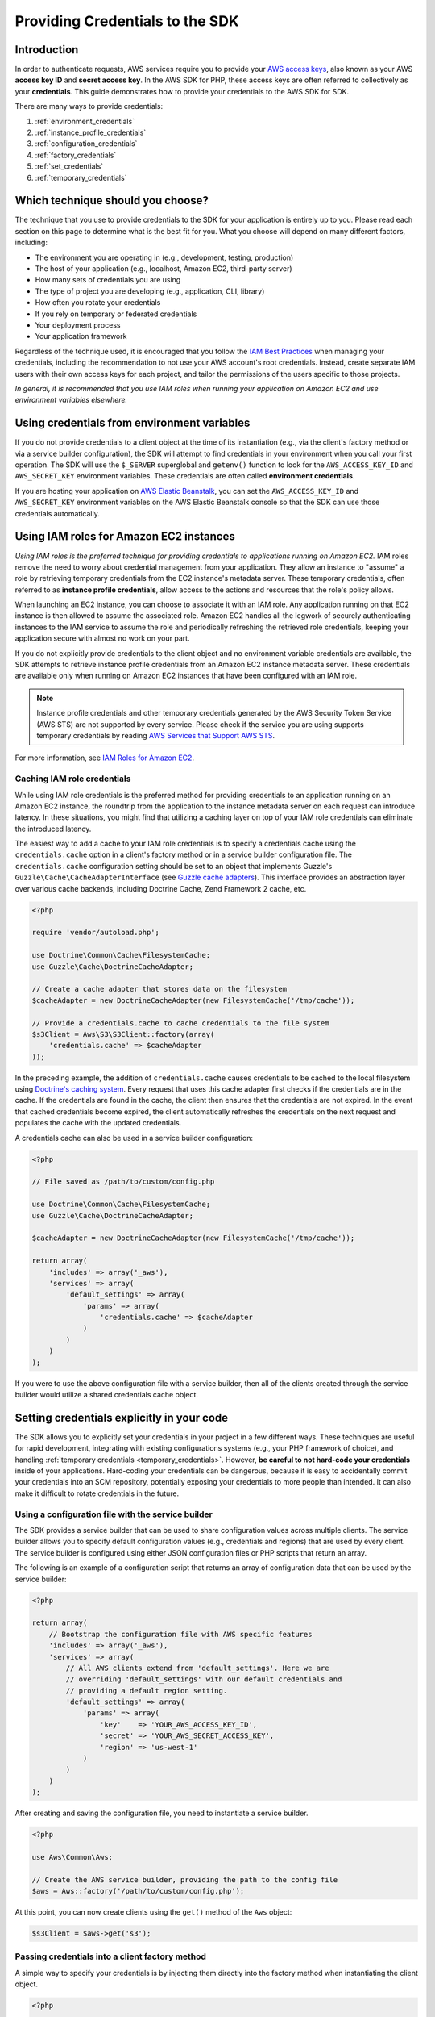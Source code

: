Providing Credentials to the SDK
================================

Introduction
------------

In order to authenticate requests, AWS services require you to provide your `AWS access keys
<http://aws.amazon.com/developers/access-keys/>`_, also known as your AWS **access key ID** and **secret access key**.
In the AWS SDK for PHP, these access keys are often referred to collectively as your **credentials**. This guide
demonstrates how to provide your credentials to the AWS SDK for SDK.

There are many ways to provide credentials:

#. :ref:`environment_credentials`
#. :ref:`instance_profile_credentials`
#. :ref:`configuration_credentials`
#. :ref:`factory_credentials`
#. :ref:`set_credentials`
#. :ref:`temporary_credentials`

Which technique should you choose?
----------------------------------

The technique that you use to provide credentials to the SDK for your application is entirely up to you. Please read
each section on this page to determine what is the best fit for you. What you choose will depend on many different
factors, including:

* The environment you are operating in (e.g., development, testing, production)
* The host of your application (e.g., localhost, Amazon EC2, third-party server)
* How many sets of credentials you are using
* The type of project you are developing (e.g., application, CLI, library)
* How often you rotate your credentials
* If you rely on temporary or federated credentials
* Your deployment process
* Your application framework

Regardless of the technique used, it is encouraged that you follow the `IAM Best Practices
<http://docs.aws.amazon.com/IAM/latest/UserGuide/IAMBestPractices.html>`_ when managing your credentials, including the
recommendation to not use your AWS account's root credentials. Instead, create separate IAM users with their own access
keys for each project, and tailor the permissions of the users specific to those projects.

*In general, it is recommended that you use IAM roles when running your application on Amazon EC2 and use environment
variables elsewhere.*

.. _environment_credentials:

Using credentials from environment variables
--------------------------------------------

If you do not provide credentials to a client object at the time of its instantiation (e.g., via the client's factory
method or via a service builder configuration), the SDK will attempt to find credentials in your environment when you
call your first operation. The SDK will use the ``$_SERVER`` superglobal and ``getenv()`` function to look for the
``AWS_ACCESS_KEY_ID`` and ``AWS_SECRET_KEY`` environment variables. These credentials are often called
**environment credentials**.

If you are hosting your application on `AWS Elastic Beanstalk
<http://docs.aws.amazon.com/elasticbeanstalk/latest/dg/create_deploy_PHP_eb.html>`_, you can set the
``AWS_ACCESS_KEY_ID`` and ``AWS_SECRET_KEY`` environment variables on the AWS Elastic Beanstalk console so that the SDK
can use those credentials automatically.

.. _instance_profile_credentials:

Using IAM roles for Amazon EC2 instances
----------------------------------------

*Using IAM roles is the preferred technique for providing credentials to applications running on Amazon EC2.* IAM roles
remove the need to worry about credential management from your application. They allow an instance to "assume" a role by
retrieving temporary credentials from the EC2 instance's metadata server. These temporary credentials, often referred to
as **instance profile credentials**, allow access to the actions and resources that the role's policy allows.

When launching an EC2 instance, you can choose to associate it with an IAM role. Any application running on that EC2
instance is then allowed to assume the associated role. Amazon EC2 handles all the legwork of securely authenticating
instances to the IAM service to assume the role and periodically refreshing the retrieved role credentials, keeping your
application secure with almost no work on your part.

If you do not explicitly provide credentials to the client object and no environment variable credentials are available,
the SDK attempts to retrieve instance profile credentials from an Amazon EC2 instance metadata server. These credentials
are available only when running on Amazon EC2 instances that have been configured with an IAM role.

.. note::

    Instance profile credentials and other temporary credentials generated by the AWS Security Token Service (AWS STS)
    are not supported by every service. Please check if the service you are using supports temporary credentials by
    reading `AWS Services that Support AWS STS <http://docs.aws.amazon.com/STS/latest/UsingSTS/UsingTokens.html>`_.

For more information, see `IAM Roles for Amazon EC2 <http://docs.aws.amazon.com/AWSEC2/latest/UserGuide/iam-roles-for-amazon-ec2.html>`_.

.. _hardcoded_credentials:

Caching IAM role credentials
~~~~~~~~~~~~~~~~~~~~~~~~~~~~

While using IAM role credentials is the preferred method for providing credentials to an application running on an
Amazon EC2 instance, the roundtrip from the application to the instance metadata server on each request can introduce
latency. In these situations, you might find that utilizing a caching layer on top of your IAM role credentials can
eliminate the introduced latency.

The easiest way to add a cache to your IAM role credentials is to specify a credentials cache using the
``credentials.cache`` option in a client's factory method or in a service builder configuration file. The
``credentials.cache`` configuration setting should be set to an object that implements Guzzle's
``Guzzle\Cache\CacheAdapterInterface`` (see `Guzzle cache adapters
<http://docs.guzzlephp.org/en/latest/plugins/cache-plugin.html#cache-adapters>`_). This interface provides an
abstraction layer over various cache backends, including Doctrine Cache, Zend Framework 2 cache, etc.

.. code-block:: php

    <?php

    require 'vendor/autoload.php';

    use Doctrine\Common\Cache\FilesystemCache;
    use Guzzle\Cache\DoctrineCacheAdapter;

    // Create a cache adapter that stores data on the filesystem
    $cacheAdapter = new DoctrineCacheAdapter(new FilesystemCache('/tmp/cache'));

    // Provide a credentials.cache to cache credentials to the file system
    $s3Client = Aws\S3\S3Client::factory(array(
        'credentials.cache' => $cacheAdapter
    ));

In the preceding example, the addition of ``credentials.cache`` causes credentials to be cached to the local filesystem
using `Doctrine's caching system <https://github.com/doctrine/cache>`_. Every request that uses this cache adapter first
checks if the credentials are in the cache. If the credentials are found in the cache, the client then ensures that the
credentials are not expired. In the event that cached credentials become expired, the client automatically refreshes the
credentials on the next request and populates the cache with the updated credentials.

A credentials cache can also be used in a service builder configuration:

.. code-block:: php

    <?php

    // File saved as /path/to/custom/config.php

    use Doctrine\Common\Cache\FilesystemCache;
    use Guzzle\Cache\DoctrineCacheAdapter;

    $cacheAdapter = new DoctrineCacheAdapter(new FilesystemCache('/tmp/cache'));

    return array(
        'includes' => array('_aws'),
        'services' => array(
            'default_settings' => array(
                'params' => array(
                    'credentials.cache' => $cacheAdapter
                )
            )
        )
    );

If you were to use the above configuration file with a service builder, then all of the clients created through the
service builder would utilize a shared credentials cache object.

Setting credentials explicitly in your code
-------------------------------------------

The SDK allows you to explicitly set your credentials in your project in a few different ways. These techniques are
useful for rapid development, integrating with existing configurations systems (e.g., your PHP framework of choice), and
handling :ref:`temporary credentials <temporary_credentials>`. However, **be careful to not hard-code your credentials**
inside of your applications. Hard-coding your credentials can be dangerous, because it is easy to accidentally commit
your credentials into an SCM repository, potentially exposing your credentials to more people than intended. It can also
make it difficult to rotate credentials in the future.

.. _configuration_credentials:

Using a configuration file with the service builder
~~~~~~~~~~~~~~~~~~~~~~~~~~~~~~~~~~~~~~~~~~~~~~~~~~~

The SDK provides a service builder that can be used to share configuration values across multiple clients. The service
builder allows you to specify default configuration values (e.g., credentials and regions) that are used by every
client. The service builder is configured using either JSON configuration files or PHP scripts that return an array.

The following is an example of a configuration script that returns an array of configuration data that can be used by
the service builder:

.. code-block:: php

    <?php

    return array(
        // Bootstrap the configuration file with AWS specific features
        'includes' => array('_aws'),
        'services' => array(
            // All AWS clients extend from 'default_settings'. Here we are
            // overriding 'default_settings' with our default credentials and
            // providing a default region setting.
            'default_settings' => array(
                'params' => array(
                    'key'    => 'YOUR_AWS_ACCESS_KEY_ID',
                    'secret' => 'YOUR_AWS_SECRET_ACCESS_KEY',
                    'region' => 'us-west-1'
                )
            )
        )
    );

After creating and saving the configuration file, you need to instantiate a service builder.

.. code-block:: php

    <?php

    use Aws\Common\Aws;

    // Create the AWS service builder, providing the path to the config file
    $aws = Aws::factory('/path/to/custom/config.php');

At this point, you can now create clients using the ``get()`` method of the ``Aws`` object:

.. code-block:: php

    $s3Client = $aws->get('s3');

.. _factory_credentials:

Passing credentials into a client factory method
~~~~~~~~~~~~~~~~~~~~~~~~~~~~~~~~~~~~~~~~~~~~~~~~

A simple way to specify your credentials is by injecting them directly into the factory method when instantiating the
client object.

.. code-block:: php

    <?php

    use Aws\S3\S3Client;

    // Instantiate the S3 client with your AWS credentials
    $s3Client = S3Client::factory(array(
        'key'    => 'YOUR_AWS_ACCESS_KEY_ID',
        'secret' => 'YOUR_AWS_SECRET_ACCESS_KEY',
    ));

In some cases, you may already have an instance of a ``Credentials`` object. You can use this instead of specifying your
access keys separately.

.. code-block:: php

    <?php

    use Aws\S3\S3Client;
    use Aws\Common\Credentials\Credentials;

    $credentials = new Credentials('YOUR_ACCESS_KEY', 'YOUR_SECRET_KEY');

    // Instantiate the S3 client with your AWS credentials
    $s3Client = S3Client::factory(array(
        'credentials' => $credentials
    ));

You may also want to read the section in the Getting Started Guide about
:ref:`using a client's factory method <client_factory_method>` for more details.

.. _set_credentials:

Setting credentials after instantiation
~~~~~~~~~~~~~~~~~~~~~~~~~~~~~~~~~~~~~~~

At any time after instantiating the client, you can set the credentials the client should use with the
``setCredentials()`` method.

.. code-block:: php

    <?php

    use Aws\S3\S3Client;
    use Aws\Common\Credentials\Credentials

    $s3Client = S3Client::factory();

    $credentials = new Credentials('YOUR_ACCESS_KEY', 'YOUR_SECRET_KEY');
    $s3Client->setCredentials($credentials);

This can be used to change the credentials, set temporary credentials, refresh expired credentials, etc.

Using the ``setCredentials()`` method will also trigger a ``client.credentials_changed`` event, so you can program other
parts of your application to react to the change. To do this, you just need to add a listener to the client object.

.. code-block:: php

    use Aws\S3\S3Client;
    use Aws\Common\Credentials\Credentials

    // Create 2 sets of credentials
    $credentials1 = new Credentials('ACCESS_KEY_1', 'SECRET_KEY_1');
    $credentials2 = new Credentials('ACCESS_KEY_2', 'SECRET_KEY_2');

    // Instantiate the client with the first credential set
    $s3Client = S3Client::factory(array('credentials' => $credentials1));

    // Get the event dispatcher and register a listener for the credential change
    $dispatcher = $s3Client->getEventDispatcher();
    $dispatcher->addListener('client.credentials_changed', function ($event) {
        $formerAccessKey = $event['former_credentials']->getAccessKey();
        $currentAccessKey = $event['credentials']->getAccessKey();
        echo "Access key has changed from {$formerAccessKey} to {$currentAccessKey}.\n";
    });

    // Change the credentials to the second set to trigger the event
    $s3Client->setCredentials($credentials2);
    //> Access key has changed from ACCESS_KEY_1 to ACCESS_KEY_2.

.. _temporary_credentials:

Using temporary credentials from AWS STS
----------------------------------------

`AWS Security Token Service <http://docs.aws.amazon.com/STS/latest/APIReference/Welcome.html>`_ (AWS STS) enables you to
request limited-privilege, **temporary credentials** for AWS IAM users or for users that you authenticate via identity
federation. One common use case for using temporary credentials is to grant mobile or client-side applications access to
AWS resources by authenticating users through third-party identity providers (read more about `Web Identity Federation
<http://docs.aws.amazon.com/STS/latest/UsingSTS/CreatingWIF.html>`_).

.. note::

    Temporary credentials generated by AWS STS are not supported by every service. Please check if the service you are
    using supports temporary credentials by reading `AWS Services that Support AWS STS
    <http://docs.aws.amazon.com/STS/latest/UsingSTS/UsingTokens.html>`_.

Getting temporary credentials
~~~~~~~~~~~~~~~~~~~~~~~~~~~~~

AWS STS has several operations that return temporary credentials, but the ``GetSessionToken`` operation is the simplest
for demonstration purposes. Assuming you have an instance of ``Aws\Sts\StsClient`` stored in the ``$stsClient``
variable, this is how you call it:

.. code-block:: php

    $result = $stsClient->getSessionToken();

The result for ``GetSessionToken`` and the other AWS STS operations always contains a ``'Credentials'`` value. If you
print the result (e.g., ``print_r($result)``), it looks like the following:

::

    Array
    (
        ...
        [Credentials] => Array
        (
            [SessionToken] => '<base64 encoded session token value>'
            [SecretAccessKey] => '<temporary secret access key value>'
            [Expiration] => 2013-11-01T01:57:52Z
            [AccessKeyId] => '<temporary access key value>'
        )
        ...
    )

Providing temporary credentials to the SDK
~~~~~~~~~~~~~~~~~~~~~~~~~~~~~~~~~~~~~~~~~~

You can use temporary credentials with another AWS client by instantiating the client and passing in the values received
from AWS STS directly.

.. code-block:: php

    use Aws\S3\S3Client;

    $result = $stsClient->getSessionToken();

    $s3Client = S3Client::factory(array(
        'key'    => $result['Credentials']['AccessKeyId'],
        'secret' => $result['Credentials']['SecretAccessKey'],
        'token'  => $result['Credentials']['SessionToken'],
    ));

You can also construct a ``Credentials`` object and use that when instantiating the client.

.. code-block:: php

    use Aws\Common\Credentials\Credentials;
    use Aws\S3\S3Client;

    $result = $stsClient->getSessionToken();

    $credentials = new Credentials(
        $result['Credentials']['AccessKeyId'],
        $result['Credentials']['SecretAccessKey'],
        $result['Credentials']['SessionToken']
    );

    $s3Client = S3Client::factory(array('credentials' => $credentials));

However, the *best* way to provide temporary credentials is to use the ``createCredentials()`` helper method included
with the ``StsClient``. This method extracts the data from an AWS STS result and creates the ``Credentials`` object for
you.

.. code-block:: php

    $result = $stsClient->getSessionToken();
    $credentials = $stsClient->createCredentials($result);

    $s3Client = S3Client::factory(array('credentials' => $credentials));

You can also use the same technique when setting credentials on an existing client object.

.. code-block:: php

    $credentials = $stsClient->createCredentials($stsClient->getSessionToken());
    $s3Client->setCredentials($credentials);

For more information about why you might need to use temporary credentials in your application or project, see
`Scenarios for Granting Temporary Access <http://docs.aws.amazon.com/STS/latest/UsingSTS/STSUseCases.html>`_ in the AWS
STS documentation.

